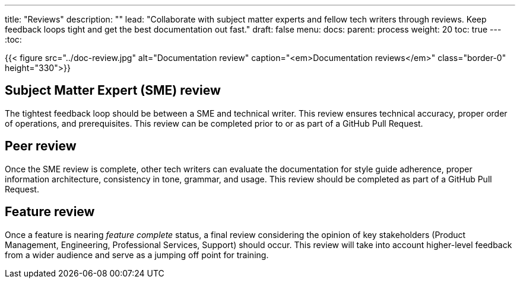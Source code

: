 ---
title: "Reviews"
description: ""
lead: "Collaborate with subject matter experts and fellow tech writers through reviews. Keep feedback loops tight and get the best documentation out fast."
draft: false
menu:
  docs:
    parent: process
weight: 20
toc: true
---
:toc:

{{< figure src="../doc-review.jpg" alt="Documentation review" caption="<em>Documentation reviews</em>" class="border-0" height="330">}}

== Subject Matter Expert (SME) review
The tightest feedback loop should be between a SME and technical writer. This review ensures technical accuracy, proper order of operations, and prerequisites. This review can be completed prior to or as part of a GitHub Pull Request.

== Peer review
Once the SME review is complete, other tech writers can evaluate the documentation for style guide adherence, proper information architecture, consistency in tone, grammar, and usage. This review should be completed as part of a GitHub Pull Request.

== Feature review
Once a feature is nearing _feature complete_ status, a final review considering the opinion of key stakeholders (Product Management, Engineering, Professional Services, Support) should occur. This review will take into account higher-level feedback from a wider audience and serve as a jumping off point for training.
